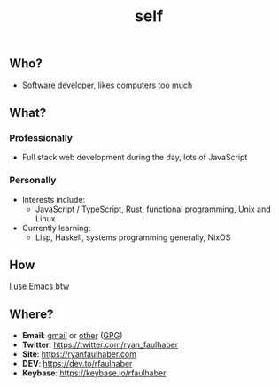 #+TITLE: self

** Who?
- Software developer, likes computers too much
** What?
*** Professionally
- Full stack web development during the day, lots of JavaScript
*** Personally
- Interests include:
  - JavaScript / TypeScript, Rust, functional programming, Unix and Linux
- Currently learning:
  - Lisp, Haskell, systems programming generally, NixOS
** How
[[https://ryanfaulhaber.com/posts/try-emacs/][I use Emacs btw]]
** Where?
- *Email*: [[mailto:faulhaberryan@gmail.com][gmail]] or [[mailto:ryan@sys9.net][other]] ([[https://ryanfaulhaber.com/gpg1.txt][GPG]])
- *Twitter*: [[https://twitter.com/ryan_faulhaber]]
- *Site*: [[https://ryanfaulhaber.com]]
- *DEV*: [[https://dev.to/rfaulhaber]]
- *Keybase*: [[https://keybase.io/rfaulhaber]]

